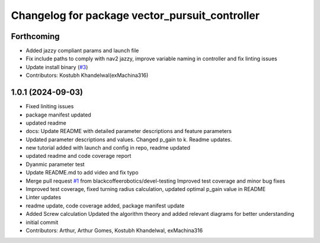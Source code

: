 ^^^^^^^^^^^^^^^^^^^^^^^^^^^^^^^^^^^^^^^^^^^^^^^
Changelog for package vector_pursuit_controller
^^^^^^^^^^^^^^^^^^^^^^^^^^^^^^^^^^^^^^^^^^^^^^^

Forthcoming
-----------
* Added jazzy compliant params and launch file
* Fix include paths to comply with nav2 jazzy, improve variable naming in controller and fix linting issues
* Update install binary (`#3 <https://github.com/blackcoffeerobotics/vector_pursuit_controller/issues/3>`_)
* Contributors: Kostubh Khandelwal(exMachina316)

1.0.1 (2024-09-03)
------------------
* Fixed liniting issues
* package manifest updated
* updated readme
* docs: Update README with detailed parameter descriptions and feature parameters
* Updated parameter descriptions and values. Changed p_gain to k. Readme updates.
* new tutorial added with launch and config in repo, readme updated
* updated readme and code coverage report
* Dyanmic parameter test
* Update README.md to add video and fix typo
* Merge pull request `#1 <https://github.com/blackcoffeerobotics/vector_pursuit_controller/issues/1>`_ from blackcoffeerobotics/devel-testing
  Improved test coverage and minor bug fixes
* Improved test coverage, fixed turning radius calculation, updated optimal p_gain value in README
* Linter updates
* readme update, code coverage added, package manifest update
* Added Screw calculation
  Updated the algorithm theory and added relevant diagrams for better understanding
* initial commit
* Contributors: Arthur, Arthur Gomes, Kostubh Khandelwal, exMachina316
